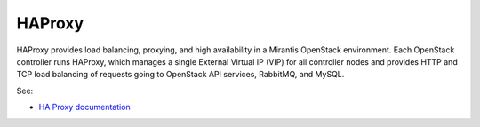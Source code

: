 

.. _haproxy-term:

HAProxy
-------

HAProxy provides load balancing, proxying,
and high availability in a Mirantis OpenStack environment.
Each OpenStack controller runs HAProxy,
which manages a single External Virtual IP (VIP) for all controller nodes
and provides HTTP and TCP load balancing
of requests going to OpenStack API services, RabbitMQ, and MySQL.

See:

- `HA Proxy documentation <http://haproxy.1wt.eu/#docs>`_
